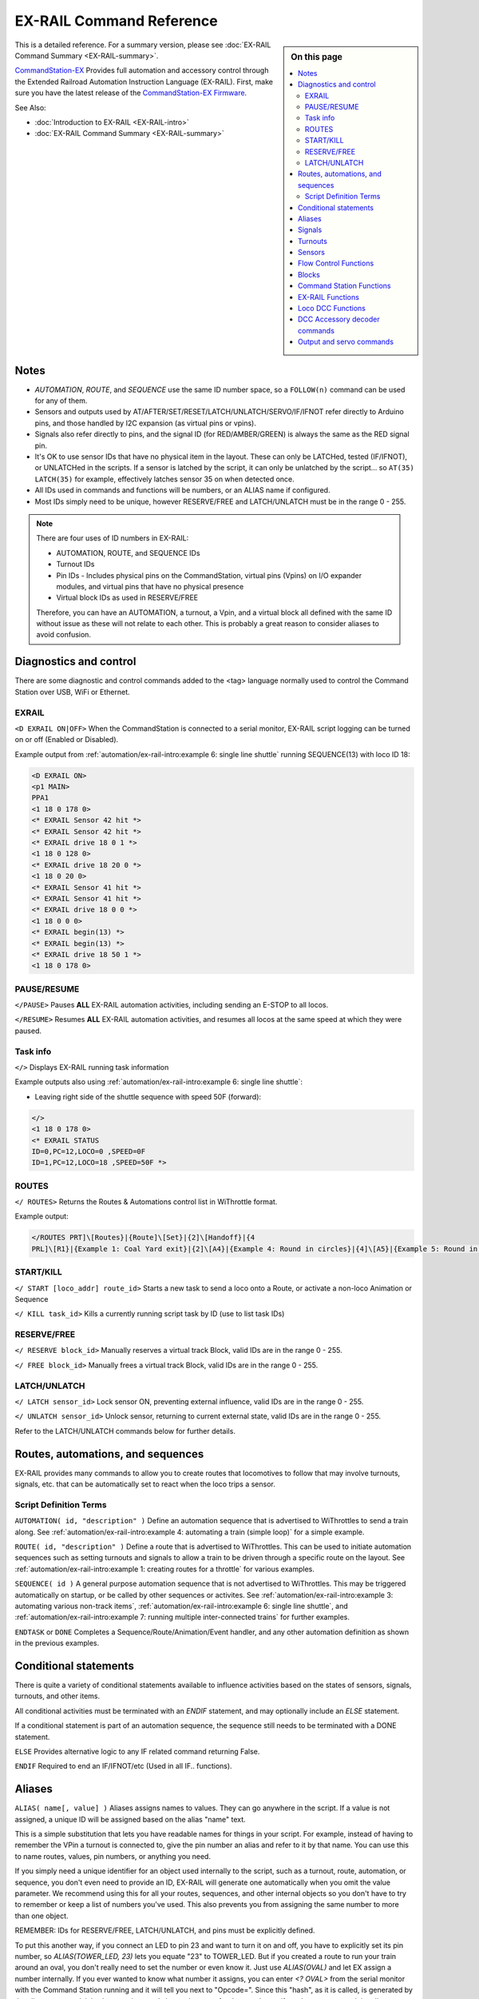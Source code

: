 **************************
EX-RAIL Command Reference
**************************

.. sidebar:: On this page

  .. contents:: 
    :depth: 3
    :local:

This is a detailed reference. For a summary version, please see :doc:`EX-RAIL Command Summary <EX-RAIL-summary>`.

`CommandStation-EX <https://github.com/DCC-EX/CommandStation-EX>`_ Provides full automation and accessory control through the Extended Railroad Automation Instruction Language (EX-RAIL). First, make sure you have the latest release of the `CommandStation-EX Firmware <https://github.com/DCC-EX/CommandStation-EX>`_.

See Also:

- :doc:`Introduction to EX-RAIL <EX-RAIL-intro>` 
- :doc:`EX-RAIL Command Summary <EX-RAIL-summary>`

Notes
======

- *AUTOMATION*, *ROUTE*, and *SEQUENCE* use the same ID number space, so a ``FOLLOW(n)`` command can be used for any of them.
- Sensors and outputs used by AT/AFTER/SET/RESET/LATCH/UNLATCH/SERVO/IF/IFNOT refer directly to Arduino pins, and those handled by I2C expansion (as virtual pins or vpins).
- Signals also refer directly to pins, and the signal ID (for RED/AMBER/GREEN) is always the same as the RED signal pin.
- It's OK to use sensor IDs that have no physical item in the layout. These can only be LATCHed, tested (IF/IFNOT), or UNLATCHed in the scripts. If a sensor is latched by the script, it can only be unlatched by the script… so ``AT(35) LATCH(35)`` for example, effectively latches sensor 35 on when detected once.
- All IDs used in commands and functions will be numbers, or an ALIAS name if configured.
- Most IDs simply need to be unique, however RESERVE/FREE and LATCH/UNLATCH must be in the range 0 - 255.

.. note:: 

  There are four uses of ID numbers in EX-RAIL:

  - AUTOMATION, ROUTE, and SEQUENCE IDs
  - Turnout IDs
  - Pin IDs - Includes physical pins on the CommandStation, virtual pins (Vpins) on I/O expander modules, and virtual pins that have no physical presence
  - Virtual block IDs as used in RESERVE/FREE

  Therefore, you can have an AUTOMATION, a turnout, a Vpin, and a virtual block all defined with the same ID without issue as these will not relate to each other. This is probably a great reason to consider aliases to avoid confusion.

Diagnostics and control
========================

There are some diagnostic and control commands added to the <tag> language normally used to control the Command Station over USB, WiFi or Ethernet.

EXRAIL
_______

``<D EXRAIL ON|OFF>`` When the CommandStation is connected to a serial monitor, EX-RAIL script logging can be turned on or off (Enabled or Disabled).

Example output from :ref:`automation/ex-rail-intro:example 6: single line shuttle` running SEQUENCE(13) with loco ID 18:

.. code-block:: 

  <D EXRAIL ON>
  <p1 MAIN>
  PPA1
  <1 18 0 178 0>
  <* EXRAIL Sensor 42 hit *>
  <* EXRAIL Sensor 42 hit *>
  <* EXRAIL drive 18 0 1 *>
  <1 18 0 128 0>
  <* EXRAIL drive 18 20 0 *>
  <1 18 0 20 0>
  <* EXRAIL Sensor 41 hit *>
  <* EXRAIL Sensor 41 hit *>
  <* EXRAIL drive 18 0 0 *>
  <1 18 0 0 0>
  <* EXRAIL begin(13) *>
  <* EXRAIL begin(13) *>
  <* EXRAIL drive 18 50 1 *>
  <1 18 0 178 0>
  
PAUSE/RESUME
_____________

``</PAUSE>`` Pauses **ALL** EX-RAIL automation activities, including sending an E-STOP to all locos.

``</RESUME>`` Resumes **ALL** EX-RAIL automation activities, and resumes all locos at the same speed at which they were paused.

Task info
__________

``</>`` Displays EX-RAIL running task information

Example outputs also using :ref:`automation/ex-rail-intro:example 6: single line shuttle`:

* Leaving right side of the shuttle sequence with speed 50F (forward):

.. code-block:: 
  
  </>
  <1 18 0 178 0>
  <* EXRAIL STATUS
  ID=0,PC=12,LOCO=0 ,SPEED=0F
  ID=1,PC=12,LOCO=18 ,SPEED=50F *>

ROUTES
_______

``</ ROUTES>``	Returns the Routes & Automations control list in WiThrottle format.

Example output:

.. code-block:: 

  </ROUTES PRT]\[Routes}|{Route]\[Set}|{2]\[Handoff}|{4
  PRL]\[R1}|{Example 1: Coal Yard exit}|{2]\[A4}|{Example 4: Round in circles}|{4]\[A5}|{Example 5: Round in circles}|{4>

START/KILL
___________

``</ START [loco_addr] route_id>``	Starts a new task to send a loco onto a Route, or activate a non-loco Animation or Sequence

``</ KILL task_id>``	Kills a currently running script task by ID (use to list task IDs)

RESERVE/FREE
_____________

``</ RESERVE block_id>``	Manually reserves a virtual track Block, valid IDs are in the range 0 - 255.

``</ FREE block_id>``	Manually frees a virtual track Block, valid IDs are in the range 0 - 255.

LATCH/UNLATCH
______________

``</ LATCH sensor_id>``	Lock sensor ON, preventing external influence, valid IDs are in the range 0 - 255.

``</ UNLATCH sensor_id>``	Unlock sensor, returning to current external state, valid IDs are in the range 0 - 255.

Refer to the LATCH/UNLATCH commands below for further details.

Routes, automations, and sequences
===================================

EX-RAIL provides many commands to allow you to create routes that locomotives to follow that may involve turnouts, signals, etc. that can be automatically set to react when the loco trips a sensor.

Script Definition Terms
________________________

``AUTOMATION( id, "description" )``	Define an automation sequence that is advertised to WiThrottles to send a train along. See :ref:`automation/ex-rail-intro:example 4: automating a train (simple loop)` for a simple example.

``ROUTE( id, "description" )``	Define a route that is advertised to WiThrottles. This can be used to initiate automation sequences such as setting turnouts and signals to allow a train to be driven through a specific route on the layout. See :ref:`automation/ex-rail-intro:example 1: creating routes for a throttle` for various examples.

``SEQUENCE( id )``	A general purpose automation sequence that is not advertised to WiThrottles. This may be triggered automatically on startup, or be called by other sequences or activites. See :ref:`automation/ex-rail-intro:example 3: automating various non-track items`, :ref:`automation/ex-rail-intro:example 6: single line shuttle`, and :ref:`automation/ex-rail-intro:example 7: running multiple inter-connected trains` for further examples.

``ENDTASK`` or ``DONE``	Completes a Sequence/Route/Animation/Event handler, and any other automation definition as shown in the previous examples.

Conditional statements
=======================

There is quite a variety of conditional statements available to influence activities based on the states of sensors, signals, turnouts, and other items.

All conditional activities must be terminated with an `ENDIF` statement, and may optionally include an `ELSE` statement.

If a conditional statement is part of an automation sequence, the sequence still needs to be terminated with a DONE statement.

``ELSE``	Provides alternative logic to any IF related command returning False.

``ENDIF``	Required to end an IF/IFNOT/etc (Used in all IF.. functions).

Aliases
========

``ALIAS( name[, value] )``	Aliases assigns names to values. They can go anywhere in the script. If a value is not assigned, a unique ID will be assigned based on the alias "name" text.

This is a simple substitution that lets you have readable names for things in your script. For example, instead of having to remember the VPin a turnout is connected to, give the pin number an alias and refer to it by that name. You can use this to name routes, values, pin numbers, or anything you need.

If you simply need a unique identifier for an object used internally to the script, such as a turnout, route, automation, or sequence, you don't even need to provide an ID, EX-RAIL will generate one automatically when you omit the value parameter. We recommend using this for all your routes, sequences, and other internal objects so you don't have to try to remember or keep a list of numbers you've used. This also prevents you from assigning the same number to more than one object.

REMEMBER: IDs for RESERVE/FREE, LATCH/UNLATCH, and pins must be explicitly defined.

To put this another way, if you connect an LED to pin 23 and want to turn it on and off, you have to explicitly set its pin number, so `ALIAS(TOWER_LED, 23)` lets you equate "23" to TOWER_LED. But if you created a route to run your train around an oval, you don't really need to set the number or even know it. Just use `ALIAS(OVAL)` and let EX assign a number internally. If you ever wanted to know what number it assigns, you can enter `<? OVAL>` from the serial monitor with the Command Station running and it will tell you next to "Opcode=". Since this "hash", as it is called, is generated by the alias name word, it is always unique and always the same for that word even if you have not created the alias yet. Fun fact, "OVAL" will always equal 27500.

Alias naming rules:

- **Must not** be an existing EX-RAIL command name or other reserved word.
- **Should be** reasonably short but descriptive.
- **Must start** with letters A-Z, a-z, or underscore _ (case sensitive!).
- **May then** also contain numbers.
- **Must not** contain spaces or special characters.

Examples:

Defining a pin turnout without an alias:

.. code-block:: cpp

  PIN_TURNOUT(1, 25, "Coal Yard")

Defining a pin turnout with aliases:

.. code-block:: cpp
  
  ALIAS(COAL_YARD)
  ALIAS(COAL_YARD_PIN, 25)
  PIN_TURNOUT(COAL_YARD, COAL_YARD_PIN, "Coal Yard")

Note that you could have used the command `ALIAS(COAL_YARD, 1)` in the example above to explicity set the number, but unless you have a reason to use specific numbers, let the Command Station do it for you. 

In this simple example, aliases seem like overkill, however consider the case where you need to have the "Coal Yard" turnout closed or thrown in various different automation sequences, and you will soon see why it's easier to understand you're throwing the COAL_YARD turnout rather than turnout ID 12345.

Signals
========

``SIGNAL( red_pin, amber_pin, green_pin )``	Define a pin based signal, which requires three active low pins to be defined to correspond with red, amber, and green lights.

``SIGNALH( red_pin, amber_pin, green_pin )`` As above to define a pin based signal, but with active high pins instead.

For both the SIGNAL/SIGNALH commands, signal colour is set using the pin defined for the red pin. If the signal only has two colours (eg. RED/GREEN), set the unused colour's pin to 0.

``SERVO_SIGNAL( vpin, red_pos, amber_pos, green_pos )`` Define a servo based signal, such as semaphore signals. Each position is an angle to turn the servo to, similar to the SERVO/SERVO2 commands, and SERVO_TURNOUT.

Signal examples:

.. code-block:: cpp

  SIGNAL(25, 26, 27)                // Active low red/amber/green signal using pins 25/26/27 directly on the CommandStation.
  SIGNALH(164 ,0, 165)              // Active high red/green signal using the first two pins of an MCP23017 I/O expander module.
  SERVO_SIGNAL(101, 100, 250, 400)  // Servo based signal using the first PCA9685 servo module.

  GREEN(25)                         // Sets our active low signal to green.
  GREEN(164)                         // Sets our active high signal to green.
  GREEN(101)                        // Sets our servo based signal to green.

``IFRED( signal_id )`` Test if signal is red.

``IFAMBER( signal_id )`` Test if signal is amber.

``IFGREEN( signal_id )`` Test if signal is green.

Turnouts
=========

All the below turnout definitions will define turnouts that are advertised to WiThrottle apps, Engine Driver, and JMRI, unless the HIDDEN keyword is used.

"description" is an optional parameter, and must be enclosed in quotes "". If you don't wish this turnout to be advertised to throttles, then substitute the word HIDDEN (with no "") instead of the description.

``TURNOUT( id, addr, sub_addr [, "description"] )``	Define a DCC accessory turnout. Note that DCC linear addresses are not supported, and must be converted to address/subaddress in order to be defined. Refer to the :ref:`reference/downloads/documents:stationary decoder address table (xlsx spreadsheet)` for help on these conversions.

``PIN_TURNOUT( id, pin [, "description"] )``	Define a pin operated turnout. When sending a CLOSE command, the pin will be HIGH, and a THROW command will set the pin LOW.

``SERVO_TURNOUT( id, pin, active_angle, inactive_angle, profile [, "description"] )``	Define a servo turnout. "active_angle" is for THROW, "inactive_angle" is for CLOSE, and profile is one of Instant, Fast, Medium, Slow or Bounce (although clearly we don't recommend Bounce for turnouts!). Refer to :doc:`/reference/hardware/servo-module` for more information.

``VIRTUAL_TURNOUT( id [, "description"] )`` Define a virtual turnout, which is backed by another automation sequence. For a good example of this refer to :ref:`automation/ex-rail-intro:realistic turnout sequeunces`.

Examples:

.. code-block:: cpp

  TURNOUT(100, 26, 0, "Coal Yard")                  // DCC accessory turnout at linear address 101.
  PIN_TURNOUT(101, 164, "Switching Yard")           // Pin turnout on an MCP23017 I/O expander module.
  SERVO_TURNOUT(102, 102, 400, 100, Slow, HIDDEN)   // A servo turnout on a PCA9685 servo module that is hidden from throttles.
  VIRTUAL_TURNOUT(103, "Lumber Yard")               // A virtual turnout which will trigger an automation sequence when CLOSE or THROW is sent.

``IFCLOSED( turnout_id )``	Check if a turnout is closed.

``IFTHROWN( turnout_id )``	Test if a turnout is thrown.

``ONCLOSE( turnout_id )``	Event handler for when a turnout is sent a close command. Note that there can be only one defined ONCLOSE event for a specific turnout.

``ONTHROW( turnout_id )``	Event handler for when a turnout is sent a throw command. Note that there can be only one defined ONTHROW event for a specific turnout.

Sensors
========

``IF( sensor_id )``	If sensor activated or latched, continue. Otherwise skip to ELSE or matching ENDIF.

``IFNOT( sensor_id )``	If sensor NOT activated and NOT latched, continue. Otherwise skip to ELSE or matching ENDIF.

The IFGTE() and IFLT() commands read the analog value from an analog input pin (A0 - A5 on an Arduino Mega) or an analog input from an I/O expander module. Valid values are defined by the capability of the analog to digital converter in use.

``IFGTE( sensor_id, value )``	Test if analog pin reading is greater than or equal to value (>=).

``IFLT( sensor_id, value )``	Test if analog pin reading is less than value (<).

``IFTIMEOUT``	Tests if "timed out" flag has been set by an ATTIMEOUT() sensor reading attempt.

``AT( sensor_id )``	Wait until sensor is active/triggered. This can make use of negative logic to cater for active high sensors:

.. code-block:: cpp

  AT(40)        // Wait for pin 40 to go low.
  AT(-40)       // Wait for pin 40 to go high.

``ATTIMEOUT( sensor_id, timeout_ms )``	Wait until sensor is active/triggered, or if the timer runs out, then continue and set a testable "timed out" flag

``ATGTE( analogpin, value )``  Waits for analog pin to reach value

``ATLT ( analogpin, value )`` Waits for analog pin to go below value

``AFTER( sensor_id )``	Waits for sensor to trigger and then go off for 0.5 seconds

Sensor examples:

.. code-block:: cpp

  IF(25)          // If sensor on the CS pin 25 is activated, set a signal red, wait 10 seconds, then close a turnout.
    RED(101)
    DELAY(10)
    CLOSE(200)
  ENDIF

  IFNOT(26)       // If sensor on the CS pin 26 is not activated, keep our pedestrian crossing light at 102 green, else set it red.
    GREEN(102)
  ELSE
    RED(102)
  ENDIF

  IFGTE(A2, 512)  // If reading the analog input from a photoelectric light sensor exceeds 512, it's bright enough to turn the street lights off.
    RESET(164)
  ENDIF

  IFLT(A3, 10)   // If current sensing from an analog occupancy detector had dropped below the threshold, turn off our mimic panel light, otherwise turn it on.
    RESET(165)
  ELSE
    SET(165)
  ENDIF

``LATCH( sensor_id )``	Latches a sensor on (Sensors 0-255 only).

``UNLATCH( sensor_id )``	Remove LATCH on sensor.

LATCH/UNLATCH can be used to maintain the state of a sensor, or can also be used to trigger a virtual sensor to act as a state flag for EX-RAIL. As this effects the state of a sensor, it can be tested via IF/IFNOT and will also work with AT/AFTER.

In this example, LATCH/UNLATCH is used to toggle between two different activities each time the ROUTE is selected in a WiThrottle:

.. code-block::

  TURNOUT(17, 30, 1, "Bay to Shed") // DCC turnout with linear address 117

  ALIAS(BayExitStarter, 107)        // Starter Signal with Route board
  ALIAS(ROUTE_TOGGLE, 11)           // State flag to toggle

  ROUTE(11, "Bay to Shed")
    IF(ROUTE_TOGGLE)             // If ROUTE_TOGGLE is active, reset the route
      DEACTIVATEL(BayExitStarter)
      DELAY(20)
      CLOSE(17)
      UNLATCH(ROUTE_TOGGLE)           // UNLATCH (Clear) ROUTE_TOGGLE
    ELSE                            // LATCH is not active, so set route and LATCH
      THROW(17)
      DELAY(20)
      ACTIVATEL(BayExitStarter)
      LATCH(ROUTE_TOGGLE)         // LATCH ROUTE_TOGGLE to indicate route set
    ENDIF
  DONE

Flow Control Functions
=======================

``CALL( route )``	Branch to a separate sequence, which will need to RETURN when complete.

``RETURN``	Return to the calling sequence when completed (no DONE required).

Say, for example, you have an AUTOMATION you initiate the sends a train through your layout with multiple station stops, and you want to do the same things at each station.

You could write a very long AUTOMATION sequence to do this, or you could write the sound SEQUENCE once, then call it at each station:

.. code-block:: cpp

  AUTOMATION(21, "Station loop")    // Our station loop sequence
    FWD(30)
    AT(101)                         // At station 1 entrance sensor, call our sequence
    CALL(22)
    AT(102)                         // At station 2 entrance sensor, call our sequence
    CALL(22)
    AT(103)                         // At station 3 entrance sensor, call our sequence
    CALL(22)
    AT(104)                         // At station 4 entrance sensor, call our sequence
    CALL(22)
    FOLLOW(21)                      // Keep looping through the stations (see FOLLOW command reference below)

  SEQUENCE(22, "Station sequence")  // Our station sequence
    FON(F2)                         // Blow the horn
    FON(F3)                         // Break squeal
    STOP                            // Stop at the station
    FON(F4)                         // Let out a hiss from the air breaks for a second
    DELAY(1000)
    FOFF(F4)
    DELAYRANDOM(2000, 10000)        // Wait between 2 and 10 seconds for passengers
    FON(F2)                         // Blow the horn again
    FWD(30)                         // On our way to the next station
    RETURN                          // Return to the calling sequence

``FOLLOW( route )``	Branch or Follow a numbered sequence. This lets us do clever things like performing a different sequence depending on whether a turnout is CLOSED or THROWN, as well as simple things such as the example above where we keep looping through the same sequence.

For example:

.. code-block:: cpp

  AUTOMATION(23, "Choose your own adventure") // This let's someone control the sequence by throwing a turnout (or not)
    FWD(30)
    AFTER(105)
    IFTHROWN(106)
      FOLLOW(24)
    ELSE
      FOLLOW(25)
    ENDIF
    DONE

  SEQUENCE(24, "Adventure 1")                 // Quite a boring adventure to stop in a siding after sensor 106 has activated/deactivated
    AFTER(106)
    FON(F2)
    FON(F3)
    STOP
    DONE

  SEQUENCE(25, "Adventure 2")                 // If we don't throw the turnout, let's do our station loop from the example above
    FOLLOW(21)

``DELAY( delay )``	Delay a number of milliseconds

``DELAYMINS( delay )``	Delay a number of minutes

``DELAYRANDOM( min_delay, max_delay )``	Delay a random time between min and max milliseconds, see :ref:`automation/ex-rail-intro:example 7: running multiple inter-connected trains` for good examples.

Delay examples:

.. code-block:: cpp

  ONCLOSE(102)      // When turnout 102 closed, wait 2 seconds, then set signal 101 green.
    DELAY(2000)
    GREEN(101)
    DONE

  AT(123)           // When sensor 123 is activated, set signal 102 red, wait 1 minute, then set signal 102 green.
    RED(102)
    DELAYMINS(1)
    GREEN(102)
    DONE

``IFRANDOM( percent )``	Runs commands in IF block a random percentage of the time. This is handy for more realism by enabling automations that don't have to run on a schedule.

.. code-block:: cpp

  AT(165)           // When sensor 165 is activated, set a lineside merry-go-round in action for 1 minute 50% of the time.
    IFRANDOM(50)
      SET(166)
      DELAYMINS(1)
      RESET(166)
    ENDIF
    DONE

Blocks
=======

``RESERVE( block_id )``	Reserve a block (0-255). If already reserved, current loco will STOP and script waits for block to become free

``FREE( block_id )``	Free previously reserved block

``IFRESERVE( block )``	If block is NOT reserved, reserves it and run commands in IF block. Otherwise, skip to matching ENDIF

Command Station Functions
==========================

``POWERON`` Power on track and UNJOIN (not yet implemented) - this command will be available in a future release of CommandStation-EX

``POWEROFF``	Power off track

``JOIN``	Joins PROG and MAIN track outputs to send the same MAIN DCC signal

``UNJOIN``	Disconnect prog track from main

``READ_LOCO``	Read loco ID from prog track

``POM( cv, value )``	Program CV value on main

``LCD( row, msg )``	Write message on LCD/OLED if fitted

``BROADCAST( msg )`` Broadcast to all throttles/JMRI on serial and WiFi

``PRINT( msg )``	Print diagnostic message to Serial Monitor

``SERIAL( msg )``	Writes direct to Serial (Serial0/USB)

``SERIAL1( msg )``	Writes direct to Serial1

``SERIAL2( msg )``	Wri1tes direct to Seria2

``SERIAL3( msg )``	Writes direct to Serial3

EX-RAIL Functions
==================

``PAUSE``	E-STOP all locos and PAUSE all other EX-RAIL tasks until RESUMEd

``RESUME``	Resume all paused tasks, including loco movement

``START( sequence_id )``	Start a new task to execute a route or sequence

``SETLOCO( loco )``	Set the loco address for this task

``SENDLOCO( cab, route )``	Start a new task send a given loco along given route/sequence

``AUTOSTART``	A task is automatically started at this point during startup

``DRIVE( analog_pin )``	Not complete, DO NOT USE

``ROSTER( cab, name, func_map )``	Provide roster info for WiThrottle

Loco DCC Functions
===================

``ESTOP``	Emergency stop loco

``FWD( speed )``	Drive loco forward at DCC speed 0-127 (1=ESTOP)

``REV( speed )``	Drive logo in reverse at DCC speed 0-127 (1=ESTOP)

``SPEED( speed )``	Drive loco in current direction at DCC speed (0-127)

``STOP``	Set loco speed to 0 (same as SPEED(0) )

``FON( func )``	Turn on loco function

``FOFF( func )``	Turn off loco function

``INVERT_DIRECTION``	Switches FWD/REV meaning for this loco

DCC Accessory decoder commands
===============================

``ONACTIVATE( addr, sub_addr )``	Event handler for 2 part DCC accessory packet value 1

``ONACTIVATEL( linear )``	Event handler for linear DCC accessory packet value 1

``ONDEACTIVATE( addr, sub_addr )``	Event handler for 2 part DCC accessory packet value 0

``ONDEACTIVATEL( linear )``	Event handler for linear DCC accessory packet value 0

``ACTIVATE( addr, sub_addr )``	Sends a DCC accessory packet with value 1

``ACTIVATEL( linear )``	Sends a DCC accessory packet with value 1 to a linear address

``DEACTIVATE( addr, sub_addr )``	Sends a DCC accessory packet with value 0

``DEACTIVATEL( addr )``	Sends a DCC accessory packet with value 0 to a linear address

``XFON( cab, func )``	Send DCC function ON to specific cab (eg coach lights) Not for Loco use - use FON instead!

``XFOFF( cab, func )``	Send DCC function OFF to specific cab (eg coach lights) Not for Loco use - use FON instead!

All the above "ON" commands are event handlers that trigger a sequence of commands to run when the event occurs. These can vary from the most basic tasks such as setting signals when turnouts are closed or thrown, to triggering complete automation sequences via a DCC accessory decoder.

Output and servo commands
==========================

``SET( pin )``	Set an output pin HIGH

``RESET( pin )``	Reset output pin (set to LOW)

``CLOSE( turnout_id )``	Close a defined turnout

``THROW( id )``	Throw a defined turnout

``GREEN( signal_id )``	Set a defined signal to GREEN (see SIGNAL)

``AMBER( signal_id )``	Set a defined signal to Amber. (See SIGNAL)

``RED( signal_id )``	Set defined signal to Red (See SIGNAL)

``FADE( pin, value, ms )``	Fade an LED on a servo driver to given value taking given time

``LCN( msg )``	Send message to LCN Accessory Network

``SERVO( id, position, profile )``	Move an animation servo. Do NOT use for Turnouts. (profile is one of Instant, Fast, Medium, Slow or Bounce)

``SERVO2( id, position, duration )``	Move an animation servo taking duration in ms. Do NOT use for Turnouts

``WAITFOR( pin )``	The WAITFOR() command instructs EX-RAIL to wait for a servo motion to complete prior to continuing.

A couple of examples:

.. code-block:: cpp

  // First example defines a servo turnout for the coal yard and a signal for the main line.
  TURNOUT(100, 26, 0, "Coal Yard")
  SIGNAL(25, 26, 27)

  // When our turnout is closed, the main line is open, so the signal is green.
  ONCLOSE(100)
    GREEN(25)
  DONE

  // When our turnout is closed, the main line is interrupted, so the signal is red.
  ONTHROW(100)
    RED(25)
  DONE

  // This example triggers an automation sequence when a DCC accessory decoder is activated, including waiting for SERVO motions to complete.
  ONACTIVATEL(100)            // Activating DCC accessory decoder with linear address 100 commences the sequence.
    SERVO(101, 400, Slow)     // Move the first servo and wait.
    WAITFOR(101)
    SERVO(102, 300, Medium)   // Move the second servo and wait.
    WAITFOR(102)
    SET(165)                  // Activate a Vpin to turn an LED on.
    SET(166)                  // Activate a second Vpin to turn a second LED on.
  DONE
